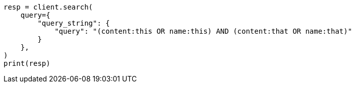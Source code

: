 // This file is autogenerated, DO NOT EDIT
// query-dsl/query-string-query.asciidoc:286

[source, python]
----
resp = client.search(
    query={
        "query_string": {
            "query": "(content:this OR name:this) AND (content:that OR name:that)"
        }
    },
)
print(resp)
----
